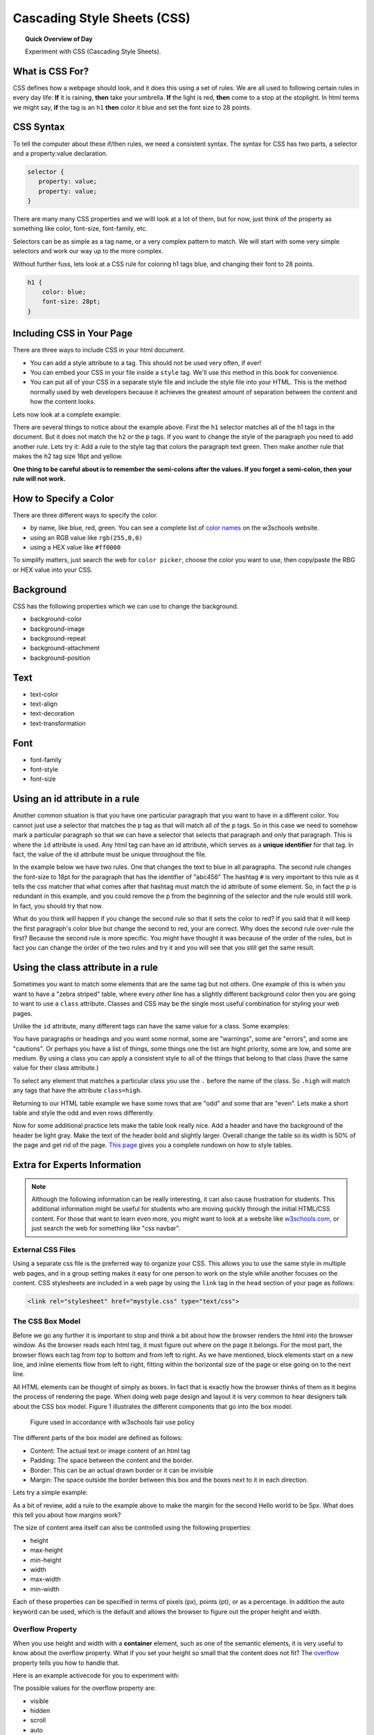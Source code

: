 
.. qnum::
   :prefix: css
   :start: 1


Cascading Style Sheets (CSS)
===============================

.. topic:: Quick Overview of Day

    Experiment with CSS (Cascading Style Sheets).


.. reveal:: curriculum_addressed_css
    :showtitle: Curriculum Outcomes Addressed In This Section

    - **CS20-CS1** Explore the underlying technology of computing devices and the Internet, and their impacts on society.


.. index:: css

What is CSS For?
-----------------------

CSS defines how a webpage should look, and it does this using a set of rules.  We are all used to following certain rules in every day life:  **If** it is raining, **then** take your umbrella.  **If** the light is red, **then** come to a stop at the stoplight.  In html terms we might say, **if** the tag is an ``h1`` **then** color it blue and set the font size to 28 points.

CSS Syntax
----------

To tell the computer about these if/then rules, we need a consistent syntax.  The syntax for CSS has two parts, a selector and a property:value declaration.

.. code-block:: css

    selector {
       property: value;
       property: value;
    }

There are many many CSS properties and we willl look at a lot of them, but for now, just think of the property as something like color, font-size, font-family, etc.

Selectors can be as simple as a tag name, or a very complex pattern to match.  We will start with some very simple selectors and work our way up to the more complex.

Without further fuss, lets look at a CSS rule for coloring h1 tags blue, and changing their font to 28 points.

.. code-block:: css

   h1 {
       color: blue;
       font-size: 28pt;
   }


Including CSS in Your Page
--------------------------

There are three ways to include CSS in your html document.

* You can add a style attribute to a tag.  This should not be used very often, if ever!
* You can embed your CSS in your file inside a ``style`` tag.  We'll use this method in this book for convenience.
* You can put all of your CSS in a separate style file and include the style file into your HTML.  This is the method normally used by web developers because it achieves the greatest amount of separation between the content and how the content looks.

Lets now look at a complete example:

.. activecode:: css_rule_1
   :language: html

   <html>
      <head>
         <style>
           h1 {
              color: blue;
              font-size: 28pt;
           }
         </style>
      </head>
      <body>
         <h1>Hello World!!</h1>
         <p>The paragraph text should be unchanged</p>
         <h2>I am not blue!</h2>
         <h1>Hello Again</h1>
      </body>
   </html>


There are several things to notice about the example above.  First the ``h1`` selector matches all of the h1 tags in the document.  But it does not match the ``h2`` or the ``p`` tags.  If you want to change the style of the paragraph you need to add another rule.  Lets try it:  Add a rule to the style tag that colors the paragraph text green.  Then make another rule that makes the h2 tag size 16pt and yellow.

**One thing to be careful about is to remember the semi-colons after the values.  If you forget a semi-colon, then your rule will not work.**


How to Specify a Color
-------------------------------------

There are three different ways to specify the color.

* by name, like blue, red, green.  You can see a complete list of `color names <http://www.w3schools.com/cssref/css_colors.asp>`_ on the w3schools website.
* using an RGB value like ``rgb(255,0,0)``
* using a HEX value like ``#ff0000``

To simplify matters, just search the web for ``color picker``, choose the color you want to use, then copy/paste the RBG or HEX value into your CSS.


Background
----------

CSS has the following properties which we can use to change the background.

* background-color
* background-image
* background-repeat
* background-attachment
* background-position

.. activecode:: css_bkgrd_1
   :language: html

   <html>
      <head>
         <style>
           h1 {
              color: blue;
              font-size: 28pt;
           }
           body {
               background-image: url("https://static.pexels.com/photos/618833/pexels-photo-618833.jpeg")
           }
         </style>
      </head>
      <body>
         <h1>Hello World!!</h1>
         <p>The paragraph text should be unchanged</p>
         <h2>I am not blue!</h2>
         <h1>Hello Again</h1>
      </body>
   </html>


Text
----

* text-color
* text-align
* text-decoration
* text-transformation

Font
----

* font-family
* font-style
* font-size


Using an id attribute in a rule
-------------------------------

Another common situation is that you have one particular paragraph that you want to have in a different color.  You cannot just use a selector that matches the p tag as that will match all of the p tags.  So in this case we need to somehow mark a particular paragraph so that we can have a selector that selects that paragraph and only that paragraph.  This is where the ``id`` attribute is used.    Any html tag can have an id attribute, which serves as a **unique identifier** for that tag.  In fact, the value of the id attribute must be unique throughout the file.


In the example below we have two rules.  One that changes the text to blue in all paragraphs.  The second rule changes the font-size to 18pt for the paragraph that has the identifier of "abc456"  The hashtag ``#`` is very important to this rule as it tells the css matcher that what comes after that hashtag must match the id attribute of some element.  So, in fact the p is redundant in this example, and you could remove the p from the beginning of the selector and the rule would still work.  In fact, you should try that now.

.. activecode:: css_ids
   :language: html

   <html>
      <head>
         <style>
           p {
              color: blue;
           }
           p#abc456 {
              font-size: 18pt;
           }
         </style>
      </head>
      <body>
         <h1>Hello World!!</h1>
         <p id="xyz123">The paragraph text should be unchanged</p>
         <h2>I am not blue!</h2>
         <h1>Hello Again</h1>
         <p id="abc456">This is another paragraph with a different identifier.</p>
      </body>
   </html>


What do you think will happen if you change the second rule so that it sets the color to red?   If you said that it will keep the first paragraph's color blue but change the second to red, your are correct.  Why does the second rule over-rule the first?  Because the second rule is more specific.  You might have thought it was because of the order of the rules, but in fact you can change the order of the two rules and try it and you will see that you still get the same result.

Using the class attribute in a rule
-----------------------------------

Sometimes you want to match some elements that are the same tag but not others.  One example of this is when you want to have a "zebra striped" table, where every other line has a slightly different background color then you are going to want to use a ``class`` attribute.  Classes and CSS may be the single most useful combination for styling your web pages.

Unlike the ``id`` attribute, many different tags can have the same value for a class.  Some examples:

You have paragraphs or headings and you want some normal, some are "warnings", some are "errors", and some are "cautions".   Or perhaps you have a list of things, some things one the list are hight priority, some are low, and some are medium.  By using a class you can apply a consistent style to all of the things that belong to that class (have the same value for their class attribute.)

To select any element that matches a particular class you use the ``.`` before the name of the class.  So ``.high`` will match any tags that have the attribute ``class=high``.

Returning to our HTML table example we have some rows that are "odd" and some that are "even".  Lets make a short table and style the odd and even rows differently.

.. activecode:: css_classes
   :language: html

   <html>
      <head>
         <style>
           .odd {
              background-color: #9999ee;
           }
           .even {
              background-color: pink;
           }
         </style>
      </head>
      <body>
           <table>
           <tr class="odd"><td>aapl</td><td>$101.23</td></tr>
           <tr class="even"><td>goog</td><td>$583.10</td></tr>
           <tr class="odd"><td>tsla</td><td>$281.10</td></tr>
           <tr class="even"><td>amzn</td><td>$331.33</td></tr>
           </table>
      </body>
   </html>



Now for some additional practice lets make the table look really nice.  Add a header and have the background of the header be light gray.  Make the text of the header bold and slightly larger.  Overall change the table so its width is 50% of the page and get rid of the page. `This page <http://www.w3schools.com/css/css_table.asp>`_ gives you a complete rundown on how to style tables.


Extra for Experts Information
-------------------------------

.. note:: Although the following information can be really interesting, it can also cause frustration for students. This additional information might be useful for students who are moving quickly through the initial HTML/CSS content. For those that want to learn even more, you might want to look at a website like `w3schools.com <https://www.w3schools.com/>`_, or just search the web for something like "css navbar".

External CSS Files
~~~~~~~~~~~~~~~~~~~

Using a separate css file is the preferred way to organize your CSS. This allows you to use the same style in multiple web pages, and in a group setting makes it easy for one person to work on the style while another focuses on the content.  CSS stylesheets are included in a web page by using the ``link`` tag in the ``head`` section of your page as follows:

.. code-block:: html

   <link rel="stylesheet" href="mystyle.css" type="text/css">


The CSS Box Model
~~~~~~~~~~~~~~~~~~~

Before we go any further it is important to stop and think a bit about how the browser renders the html into the browser window.  As the browser reads each html tag, it must figure out where on the page it belongs.  For the most part, the browser flows each tag from top to bottom and from left to right.  As we have mentioned, block elements start on a new line, and inline elements flow from left to right, fitting within the horizontal size of the page or else going on to the next line. 

All HTML elements can be thought of simply as boxes.  In fact that is exactly how the browser thinks of them as it begins the process of rendering the page.  When doing web page design and layout it is very common to hear designers talk about the CSS box model.  Figure 1 illustrates the different components that go into the box model.

.. figure:: images/box-model.gif

   Figure used in accordance with w3schools fair use policy

The different parts of the box model are defined as follows:

* Content:  The actual text or image content of an html tag
* Padding:  The space between the content and the border.
* Border:  This can be an actual drawn border or it can be invisible
* Margin: The space outside the border between this box and the boxes next to it in each direction.

Lets try a simple example:

.. activecode:: css_boxmodel
   :language: html

   <html>
      <head>
         <style>
            section {
              width: 250px;
              background-color: green;
              padding: 25px;
              border: 10px solid blue;
              margin: 25px;
            }
         </style>
       </head>
   <body>

      <section>Hello World</section>
      <section id=b>Hello World</section>

   </body>
   </html>

As a bit of review, add a rule to the example above to make the margin for the second Hello world to be 5px.  What does this tell you about how margins work?


The size of content area itself can also be controlled using the following properties:

* height
* max-height
* min-height
* width
* max-width
* min-width

Each of these properties can be specified in terms of pixels (px), points (pt), or as a percentage.  In addition the auto keyword can be used, which is the default and allows the browser to figure out the proper height and width.

Overflow Property
~~~~~~~~~~~~~~~~~~~

When you use height and width with a **container** element, such as one of the semantic elements, it is very useful to know about the overflow property.  What if you set your height so small that the content does not fit?  The `overflow <http://www.w3schools.com/cssref/pr_pos_overflow.asp>`_ property tells you how to handle that.

Here is an example activecode for you to experiment with:

.. activecode:: css_overflow
   :language: html

   <html>
      <head>
         <style>
            section {
              width: 250px;
              background-color: green;
              padding: 25px;
              border: 10px solid blue;
              margin: 25px;
              height: 100px;
            }
         </style>
       </head>
   <body>

      <section>
      <p>Ea dolore do irure aliquip id qui dolor do in aliquip irure anim id. Adipisicing qui
       incididunt consectetur veniam cupidatat dolor. Aliquip irure labore elit ipsum officia non
       culpa consequat et voluptate. Officia nisi nostrud exercitation quis amet ipsum incididunt.
       Et incididunt eu laborum velit dolore laborum. Esse id mollit fugiat nostrud non ex occaecat
       culpa. Adipisicing quis excepteur voluptate commodo minim aliqua excepteur occaecat
       eu ipsum nisi duis amet. Duis proident fugiat velit elit esse cillum minim laborum elit.
      </p>

      </section>
   </body>
   </html>

The possible values for the overflow property are:

* visible
* hidden
* scroll
* auto

Give them a try in the example above and see what happens.

.. admonition:: Greeking

   You may be wondering about the use of latin words in the example paragraph.  This is an old tradition in typesetting, to use a bunch of latin words, many of the sentences start with "Lorum Ipsum," so sometimes it is called Lorum Ipusum as well.  The idea is to fill the space with words that obviously have no relationship to the actual webpage.  This helps reviewers focus on the style rather than the content.  Why do they call it greeking when the words are latin?  Its Greek to me.  Obviously they skipped Paideia that day.


Pseudo-classes
~~~~~~~~~~~~~~~

A pseudo-class can be used to define a special state for an element on your webpage that is used when some condition is met. A simple example of this is creating a link that looks like a button. 


.. activecode:: css_pseudo_classes
    :language: html

    <html>
       <head>
          <style>
            .button {
                 text-decoration: none;
                 background-color: #D76D6D;
                 color: black;
                 padding: 15px;
                 border-radius: 20px;
             }
             .button:hover {
                 background-color: #AC5787;
                 color: white;
             }
          </style>
        </head>
    <body>
       <h1>Button Example</h1>
       <a href="http://cs20.ca" class="button">CS20 Textbook</a>

    </body>
    </html>

